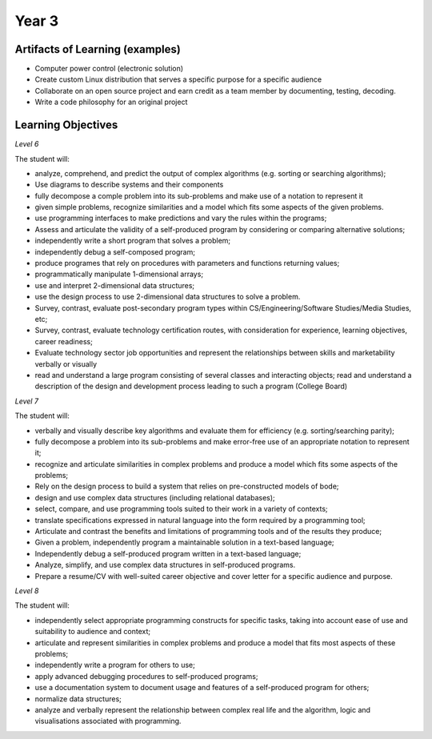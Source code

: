Year 3
======

Artifacts of Learning (examples)
--------------------------------

* Computer power control (electronic solution)
* Create custom Linux distribution that serves a specific purpose for a specific audience
* Collaborate on an open source project and earn credit as a team member by documenting, testing, decoding.
* Write a code philosophy for an original project


Learning Objectives
-------------------

*Level 6*

The student will:

* analyze, comprehend, and predict the output of complex algorithms (e.g. sorting or searching algorithms);
* Use diagrams to describe systems and their components
* fully decompose a comple problem into its sub-problems and make use of a notation to represent it
* given simple problems, recognize similarities and a model which fits some aspects of the given problems.
* use programming interfaces to make predictions and vary the rules within the programs;
* Assess and articulate the validity of a self-produced program by considering or comparing alternative solutions;
* independently write a short program that solves a problem;
* independently debug a self-composed program;
* produce programes that rely on procedures with parameters and functions returning values;
* programmatically manipulate 1-dimensional arrays;
* use and interpret 2-dimensional data structures;
* use the design process to use 2-dimensional data structures to solve a problem.
* Survey, contrast, evaluate post-secondary program types within CS/Engineering/Software Studies/Media Studies, etc;
* Survey, contrast, evaluate technology certification routes, with consideration for experience, learning objectives, career readiness;
* Evaluate technology sector job opportunities and represent the relationships between skills and marketability verbally or visually
* read and understand a large program consisting of several classes and interacting objects; read and understand a description of the design and development process leading to such a program (College Board)

*Level 7*

The student will:

* verbally and visually describe key algorithms and evaluate them for efficiency (e.g. sorting/searching parity);
* fully decompose a problem into its sub-problems and make error-free use of an appropriate notation to represent it;
* recognize and articulate similarities in complex problems and produce a model which fits some aspects of the problems;
* Rely on the design process to build a system that relies on pre-constructed models of bode;
* design and use complex data structures (including relational databases);
* select, compare, and use programming tools suited to their work in a variety of contexts;
* translate specifications expressed in natural language into the form required by a programming tool;
* Articulate and contrast the benefits and limitations of programming tools and of the results they produce;
* Given a problem, independently program a maintainable solution in a text-based language;
* Independently debug a self-produced program written in a text-based language;
* Analyze, simplify, and use complex data structures in self-produced programs.
* Prepare a resume/CV with well-suited career objective and cover letter for a specific audience and purpose.

*Level 8*

The student will:

* independently select appropriate programming constructs for specific tasks, taking into account ease of use and suitability to audience and context;
* articulate and represent similarities in complex problems and produce a model that fits most aspects of these problems;
* independently write a program for others to use;
* apply advanced debugging procedures to self-produced programs;
* use a documentation system to document usage and features of a self-produced program for others;
* normalize data structures;
* analyze and verbally represent the relationship between complex real life and the algorithm, logic and visualisations associated with programming.


